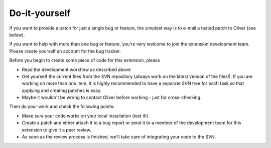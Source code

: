 .. ==================================================
.. FOR YOUR INFORMATION
.. --------------------------------------------------
.. -*- coding: utf-8 -*- with BOM.

.. ==================================================
.. DEFINE SOME TEXTROLES
.. --------------------------------------------------
.. role::   underline
.. role::   typoscript(code)
.. role::   ts(typoscript)
   :class:  typoscript
.. role::   php(code)


Do-it-yourself
^^^^^^^^^^^^^^

If you want to provide a patch for just a single bug or feature, the
simplest way is to e-mail a tested patch to Oliver (see below).

If you want to help with more than one bug or feature, you're very
welcome to join the extension development team. Please create yourself
an account for the bug tracker.

Before you begin to create some piece of code for this extension,
please

- Read the development workflow as described above

- Get yourself the current files from the SVN repository (always work on
  the latest version of the files!). If you are working on more than one
  item, it is highly recommended to have a separate SVN tree for each
  task so that applying and creating patches is easy.

- Maybe it wouldn't be wrong to contact Oliver before working - just for
  cross-checking.

Then do your work and check the following points:

- Make sure your code works on your local installation (test it!).

- Create a patch and either attach it to a bug report or send it to a
  member of the development team for this extension to give it a peer
  review.

- As soon as the review process is finished, we'll take care of
  integrating your code to the SVN.
